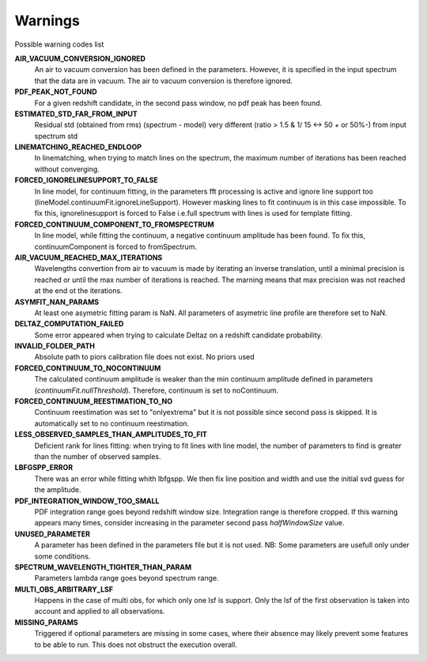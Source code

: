 Warnings
========

Possible warning codes list 

**AIR_VACUUM_CONVERSION_IGNORED**
   An air to vacuum conversion has been defined in the parameters. 
   However, it is specified in the input spectrum that the data are in vacuum.
   The air to vacuum conversion is therefore ignored.

**PDF_PEAK_NOT_FOUND**
   For a given redshift candidate, in the second pass window, no pdf peak has
   been found.

**ESTIMATED_STD_FAR_FROM_INPUT**
   Residual std (obtained from rms) (spectrum - model) very different
   (ratio > 1.5 & 1/ 15 <-> 50 + or 50%-) from input spectrum std

**LINEMATCHING_REACHED_ENDLOOP**
   In linematching, when trying to match lines on the spectrum, the maximum
   number of iterations has been reached without converging.

**FORCED_IGNORELINESUPPORT_TO_FALSE**
   In line model, for continuum fitting, in the parameters fft processing is
   active and ignore line support too (lineModel.continuumFit.ignoreLineSupport).
   However masking lines to fit continuum is in this case impossible.
   To fix this, ignorelinesupport is forced to False i.e.full spectrum with lines
   is used for template fitting.

**FORCED_CONTINUUM_COMPONENT_TO_FROMSPECTRUM**
   In line model, while fitting the continuum, a negative continuum amplitude
   has been found.
   To fix this, continuumComponent is forced to fromSpectrum.

**AIR_VACUUM_REACHED_MAX_ITERATIONS**
  Wavelengths convertion from air to vacuum is made by iterating an inverse
  translation, until a minimal precision is reached or until the max number
  of iterations is reached.
  The marning means that max precision was not reached at the end ot the iterations.

**ASYMFIT_NAN_PARAMS**
   At least one asymetric fitting param is NaN. All parameters of asymetric line
   profile are therefore set to NaN.

**DELTAZ_COMPUTATION_FAILED**
   Some error appeared when trying to calculate Deltaz on a redshift candidate
   probability.

**INVALID_FOLDER_PATH**
   Absolute path to piors calibration file does not exist. No priors used

**FORCED_CONTINUUM_TO_NOCONTINUUM**
   The calculated continuum amplitude is weaker than the min continuum amplitude
   defined in parameters (`continuumFit.nullThreshold`).
   Therefore, continuum is set to noContinuum.

**FORCED_CONTINUUM_REESTIMATION_TO_NO**
  Continuum reestimation was set to "onlyextrema" but it is not possible since
  second pass is skipped. It is automatically set to no continuum reestimation.

**LESS_OBSERVED_SAMPLES_THAN_AMPLITUDES_TO_FIT**
  Deficient rank for lines fitting: when trying to fit lines with line model,
  the number of parameters to find is greater than the number of observed samples.

**LBFGSPP_ERROR**
   There was an error while fitting whith lbfgspp. We then fix line position and
   width and use the initial svd guess for the amplitude.

**PDF_INTEGRATION_WINDOW_TOO_SMALL**
   PDF integration range goes beyond redshift window size. Integration range is
   therefore cropped.
   If this warning appears many times, consider increasing in the parameter
   second pass `halfWindowSize` value.

**UNUSED_PARAMETER**
   A parameter has been defined in the parameters file but it is not used. 
   NB: Some parameters are usefull only under some conditions.

**SPECTRUM_WAVELENGTH_TIGHTER_THAN_PARAM**
   Parameters lambda range goes beyond spectrum range.

**MULTI_OBS_ARBITRARY_LSF**
  Happens in the case of multi obs, for which only one lsf is support.
  Only the lsf of the first observation is taken into account and applied
  to all observations.

**MISSING_PARAMS**
   Triggered if optional parameters are missing in some cases, where their
   absence may likely prevent some features to be able to run. This does not
   obstruct the execution overall.